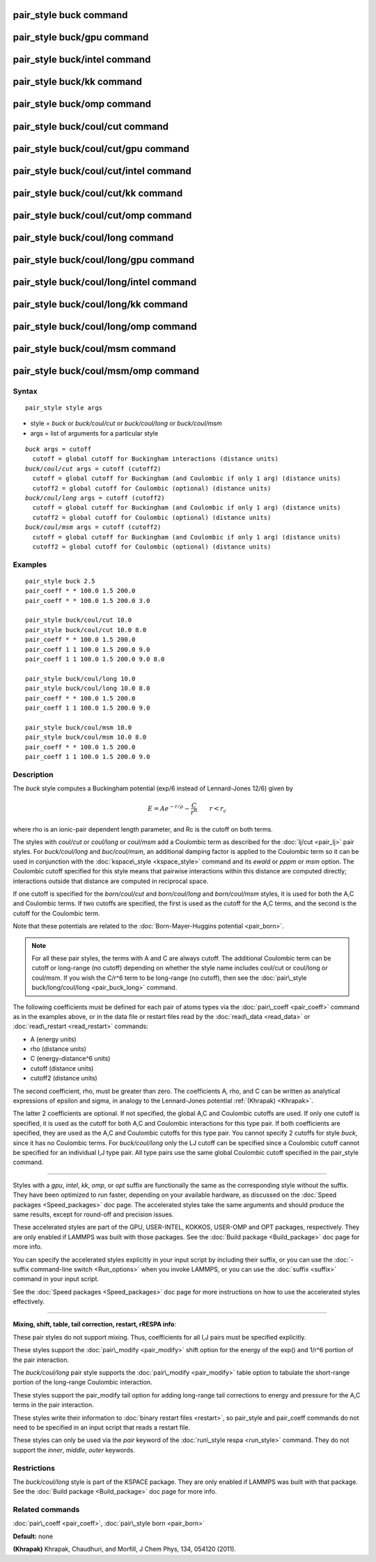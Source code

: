 .. index:: pair\_style buck

pair\_style buck command
========================

pair\_style buck/gpu command
============================

pair\_style buck/intel command
==============================

pair\_style buck/kk command
===========================

pair\_style buck/omp command
============================

pair\_style buck/coul/cut command
=================================

pair\_style buck/coul/cut/gpu command
=====================================

pair\_style buck/coul/cut/intel command
=======================================

pair\_style buck/coul/cut/kk command
====================================

pair\_style buck/coul/cut/omp command
=====================================

pair\_style buck/coul/long command
==================================

pair\_style buck/coul/long/gpu command
======================================

pair\_style buck/coul/long/intel command
========================================

pair\_style buck/coul/long/kk command
=====================================

pair\_style buck/coul/long/omp command
======================================

pair\_style buck/coul/msm command
=================================

pair\_style buck/coul/msm/omp command
=====================================

Syntax
""""""


.. parsed-literal::

   pair_style style args

* style = *buck* or *buck/coul/cut* or *buck/coul/long* or *buck/coul/msm*
* args = list of arguments for a particular style


.. parsed-literal::

     *buck* args = cutoff
       cutoff = global cutoff for Buckingham interactions (distance units)
     *buck/coul/cut* args = cutoff (cutoff2)
       cutoff = global cutoff for Buckingham (and Coulombic if only 1 arg) (distance units)
       cutoff2 = global cutoff for Coulombic (optional) (distance units)
     *buck/coul/long* args = cutoff (cutoff2)
       cutoff = global cutoff for Buckingham (and Coulombic if only 1 arg) (distance units)
       cutoff2 = global cutoff for Coulombic (optional) (distance units)
     *buck/coul/msm* args = cutoff (cutoff2)
       cutoff = global cutoff for Buckingham (and Coulombic if only 1 arg) (distance units)
       cutoff2 = global cutoff for Coulombic (optional) (distance units)

Examples
""""""""


.. parsed-literal::

   pair_style buck 2.5
   pair_coeff \* \* 100.0 1.5 200.0
   pair_coeff \* \* 100.0 1.5 200.0 3.0

   pair_style buck/coul/cut 10.0
   pair_style buck/coul/cut 10.0 8.0
   pair_coeff \* \* 100.0 1.5 200.0
   pair_coeff 1 1 100.0 1.5 200.0 9.0
   pair_coeff 1 1 100.0 1.5 200.0 9.0 8.0

   pair_style buck/coul/long 10.0
   pair_style buck/coul/long 10.0 8.0
   pair_coeff \* \* 100.0 1.5 200.0
   pair_coeff 1 1 100.0 1.5 200.0 9.0

   pair_style buck/coul/msm 10.0
   pair_style buck/coul/msm 10.0 8.0
   pair_coeff \* \* 100.0 1.5 200.0
   pair_coeff 1 1 100.0 1.5 200.0 9.0

Description
"""""""""""

The *buck* style computes a Buckingham potential (exp/6 instead of
Lennard-Jones 12/6) given by

.. math::

   E = A e^{-r / \rho} - \frac{C}{r^6} \qquad r < r_c


where rho is an ionic-pair dependent length parameter, and Rc is the
cutoff on both terms.

The styles with *coul/cut* or *coul/long* or *coul/msm* add a
Coulombic term as described for the :doc:`lj/cut <pair_lj>` pair styles.
For *buck/coul/long* and *buc/coul/msm*\ , an additional damping factor
is applied to the Coulombic term so it can be used in conjunction with
the :doc:`kspace\_style <kspace_style>` command and its *ewald* or *pppm*
or *msm* option.  The Coulombic cutoff specified for this style means
that pairwise interactions within this distance are computed directly;
interactions outside that distance are computed in reciprocal space.

If one cutoff is specified for the *born/coul/cut* and
*born/coul/long* and *born/coul/msm* styles, it is used for both the
A,C and Coulombic terms.  If two cutoffs are specified, the first is
used as the cutoff for the A,C terms, and the second is the cutoff for
the Coulombic term.

Note that these potentials are related to the :doc:`Born-Mayer-Huggins potential <pair_born>`.

.. note::

   For all these pair styles, the terms with A and C are always
   cutoff.  The additional Coulombic term can be cutoff or long-range (no
   cutoff) depending on whether the style name includes coul/cut or
   coul/long or coul/msm.  If you wish the C/r\^6 term to be long-range
   (no cutoff), then see the :doc:`pair\_style buck/long/coul/long <pair_buck_long>` command.

The following coefficients must be defined for each pair of atoms
types via the :doc:`pair\_coeff <pair_coeff>` command as in the examples
above, or in the data file or restart files read by the
:doc:`read\_data <read_data>` or :doc:`read\_restart <read_restart>`
commands:

* A (energy units)
* rho (distance units)
* C (energy-distance\^6 units)
* cutoff (distance units)
* cutoff2 (distance units)

The second coefficient, rho, must be greater than zero.
The coefficients A, rho, and C can be written as analytical expressions
of epsilon and sigma, in analogy to the Lennard-Jones potential
:ref:`(Khrapak) <Khrapak>`.

The latter 2 coefficients are optional.  If not specified, the global
A,C and Coulombic cutoffs are used.  If only one cutoff is specified,
it is used as the cutoff for both A,C and Coulombic interactions for
this type pair.  If both coefficients are specified, they are used as
the A,C and Coulombic cutoffs for this type pair.  You cannot specify
2 cutoffs for style *buck*\ , since it has no Coulombic terms.
For *buck/coul/long* only the LJ cutoff can be specified since a
Coulombic cutoff cannot be specified for an individual I,J type pair.
All type pairs use the same global Coulombic cutoff specified in the
pair\_style command.


----------


Styles with a *gpu*\ , *intel*\ , *kk*\ , *omp*\ , or *opt* suffix are
functionally the same as the corresponding style without the suffix.
They have been optimized to run faster, depending on your available
hardware, as discussed on the :doc:`Speed packages <Speed_packages>` doc
page.  The accelerated styles take the same arguments and should
produce the same results, except for round-off and precision issues.

These accelerated styles are part of the GPU, USER-INTEL, KOKKOS,
USER-OMP and OPT packages, respectively.  They are only enabled if
LAMMPS was built with those packages.  See the :doc:`Build package <Build_package>` doc page for more info.

You can specify the accelerated styles explicitly in your input script
by including their suffix, or you can use the :doc:`-suffix command-line switch <Run_options>` when you invoke LAMMPS, or you can use the
:doc:`suffix <suffix>` command in your input script.

See the :doc:`Speed packages <Speed_packages>` doc page for more
instructions on how to use the accelerated styles effectively.


----------


**Mixing, shift, table, tail correction, restart, rRESPA info**\ :

These pair styles do not support mixing.  Thus, coefficients for all
I,J pairs must be specified explicitly.

These styles support the :doc:`pair\_modify <pair_modify>` shift option
for the energy of the exp() and 1/r\^6 portion of the pair interaction.

The *buck/coul/long* pair style supports the
:doc:`pair\_modify <pair_modify>` table option to tabulate the
short-range portion of the long-range Coulombic interaction.

These styles support the pair\_modify tail option for adding long-range
tail corrections to energy and pressure for the A,C terms in the
pair interaction.

These styles write their information to :doc:`binary restart files <restart>`, so pair\_style and pair\_coeff commands do not need
to be specified in an input script that reads a restart file.

These styles can only be used via the *pair* keyword of the :doc:`run\_style respa <run_style>` command.  They do not support the *inner*\ ,
*middle*\ , *outer* keywords.

Restrictions
""""""""""""


The *buck/coul/long* style is part of the KSPACE package.  They are
only enabled if LAMMPS was built with that package.  See the :doc:`Build package <Build_package>` doc page for more info.

Related commands
""""""""""""""""

:doc:`pair\_coeff <pair_coeff>`, :doc:`pair\_style born <pair_born>`

**Default:** none

.. _Khrapak:



**(Khrapak)** Khrapak, Chaudhuri, and Morfill, J Chem Phys, 134, 054120 (2011).


.. _lws: http://lammps.sandia.gov
.. _ld: Manual.html
.. _lc: Commands_all.html
